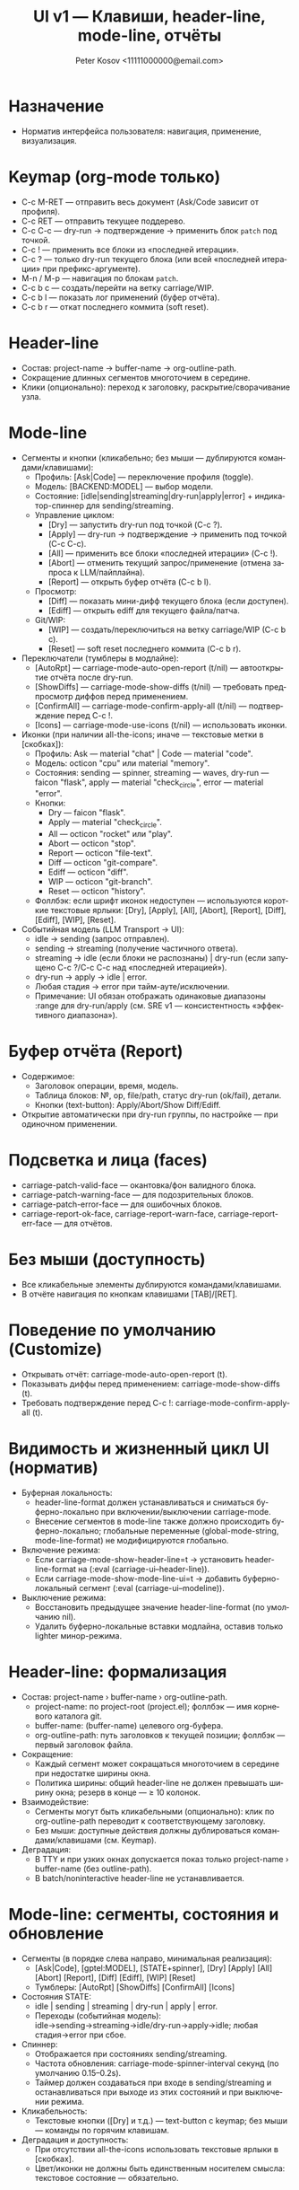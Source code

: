 #+title: UI v1 — Клавиши, header-line, mode-line, отчёты
#+author: Peter Kosov <11111000000@email.com>
#+language: ru
#+options: toc:2 num:t

* Назначение
- Норматив интерфейса пользователя: навигация, применение, визуализация.

* Keymap (org-mode только)
- C-c M-RET — отправить весь документ (Ask/Code зависит от профиля).
- C-c RET — отправить текущее поддерево.
- C-c C-c — dry-run → подтверждение → применить блок =patch= под точкой.
- C-c ! — применить все блоки из «последней итерации».
- C-c ? — только dry-run текущего блока (или всей «последней итерации» при префикс-аргументе).
- M-n / M-p — навигация по блокам =patch=.
- C-c b c — создать/перейти на ветку carriage/WIP.
- C-c b l — показать лог применений (буфер отчёта).
- C-c b r — откат последнего коммита (soft reset).

* Header-line
- Состав: project-name → buffer-name → org-outline-path.
- Сокращение длинных сегментов многоточием в середине.
- Клики (опционально): переход к заголовку, раскрытие/сворачивание узла.

* Mode-line
- Сегменты и кнопки (кликабельно; без мыши — дублируются командами/клавишами):
  - Профиль: [Ask|Code] — переключение профиля (toggle).
  - Модель: [BACKEND:MODEL] — выбор модели.
  - Состояние: [idle|sending|streaming|dry-run|apply|error] + индикатор-спиннер для sending/streaming.
  - Управление циклом:
    - [Dry] — запустить dry-run под точкой (C-c ?).
    - [Apply] — dry-run → подтверждение → применить под точкой (C-c C-c).
    - [All] — применить все блоки «последней итерации» (C-c !).
    - [Abort] — отменить текущий запрос/применение (отмена запроса к LLM/пайплайна).
    - [Report] — открыть буфер отчёта (C-c b l).
  - Просмотр:
    - [Diff] — показать мини-дифф текущего блока (если доступен).
    - [Ediff] — открыть ediff для текущего файла/патча.
  - Git/WIP:
    - [WIP] — создать/переключиться на ветку carriage/WIP (C-c b c).
    - [Reset] — soft reset последнего коммита (C-c b r).

- Переключатели (тумблеры в модлайне):
  - [AutoRpt] — carriage-mode-auto-open-report (t/nil) — автооткрытие отчёта после dry-run.
  - [ShowDiffs] — carriage-mode-show-diffs (t/nil) — требовать предпросмотр диффов перед применением.
  - [ConfirmAll] — carriage-mode-confirm-apply-all (t/nil) — подтверждение перед C-c !.
  - [Icons] — carriage-mode-use-icons (t/nil) — использовать иконки.

- Иконки (при наличии all-the-icons; иначе — текстовые метки в [скобках]):
  - Профиль: Ask — material "chat" | Code — material "code".
  - Модель: octicon "cpu" или material "memory".
  - Состояния: sending — spinner, streaming — waves, dry-run — faicon "flask", apply — material "check_circle", error — material "error".
  - Кнопки:
    - Dry — faicon "flask".
    - Apply — material "check_circle".
    - All — octicon "rocket" или "play".
    - Abort — octicon "stop".
    - Report — octicon "file-text".
    - Diff — octicon "git-compare".
    - Ediff — octicon "diff".
    - WIP — octicon "git-branch".
    - Reset — octicon "history".
  - Фоллбэк: если шрифт иконок недоступен — используются короткие текстовые ярлыки: [Dry], [Apply], [All], [Abort], [Report], [Diff], [Ediff], [WIP], [Reset].

- Событийная модель (LLM Transport → UI):  
  - idle → sending (запрос отправлен).
  - sending → streaming (получение частичного ответа).
  - streaming → idle (если блоки не распознаны) | dry-run (если запущено C-c ?/C-c C-c над «последней итерацией»).
  - dry-run → apply → idle | error.
  - Любая стадия → error при тайм-ауте/исключении.
  - Примечание: UI обязан отображать одинаковые диапазоны :range для dry-run/apply (см. SRE v1 — консистентность «эффективного диапазона»).

* Буфер отчёта (Report)
- Содержимое:
  - Заголовок операции, время, модель.
  - Таблица блоков: №, op, file/path, статус dry-run (ok/fail), детали.
  - Кнопки (text-button): Apply/Abort/Show Diff/Ediff.
- Открытие автоматически при dry-run группы, по настройке — при одиночном применении.

* Подсветка и лица (faces)
- carriage-patch-valid-face — окантовка/фон валидного блока.
- carriage-patch-warning-face — для подозрительных блоков.
- carriage-patch-error-face — для ошибочных блоков.
- carriage-report-ok-face, carriage-report-warn-face, carriage-report-err-face — для отчётов.

* Без мыши (доступность)
- Все кликабельные элементы дублируются командами/клавишами.
- В отчёте навигация по кнопкам клавишами [TAB]/[RET].

* Поведение по умолчанию (Customize)
- Открывать отчёт: carriage-mode-auto-open-report (t).
- Показывать диффы перед применением: carriage-mode-show-diffs (t).
- Требовать подтверждение перед C-c !: carriage-mode-confirm-apply-all (t).

* Видимость и жизненный цикл UI (норматив)
- Буферная локальность:
  - header-line-format должен устанавливаться и сниматься буферно-локально при включении/выключении carriage-mode.
  - Внесение сегментов в mode-line также должно происходить буферно-локально; глобальные переменные (global-mode-string, mode-line-format) не модифицируются глобально.
- Включение режима:
  - Если carriage-mode-show-header-line=t → установить header-line-format на (:eval (carriage-ui--header-line)).
  - Если carriage-mode-show-mode-line-ui=t → добавить буферно-локальный сегмент (:eval (carriage-ui--modeline)).
- Выключение режима:
  - Восстановить предыдущее значение header-line-format (по умолчанию nil).
  - Удалить буферно-локальные вставки модлайна, оставив только lighter минор-режима.

* Header-line: формализация
- Состав: project-name › buffer-name › org-outline-path.
  - project-name: по project-root (project.el); фоллбэк — имя корневого каталога git.
  - buffer-name: (buffer-name) целевого org-буфера.
  - org-outline-path: путь заголовков к текущей позиции; фоллбэк — первый заголовок файла.
- Сокращение:
  - Каждый сегмент может сокращаться многоточием в середине при недостатке ширины окна.
  - Политика ширины: общий header-line не должен превышать ширину окна; резерв в конце — ≥ 10 колонок.
- Взаимодействие:
  - Сегменты могут быть кликабельными (опционально): клик по org-outline-path переводит к соответствующему заголовку.
  - Без мыши: доступные действия должны дублироваться командами/клавишами (см. Keymap).
- Деградация:
  - В TTY и при узких окнах допускается показ только project-name › buffer-name (без outline-path).
  - В batch/noninteractive header-line не устанавливается.

* Mode-line: сегменты, состояния и обновление
- Сегменты (в порядке слева направо, минимальная реализация):
  - [Ask|Code], [gptel:MODEL], [STATE+spinner], [Dry] [Apply] [All] [Abort] [Report], [Diff] [Ediff], [WIP] [Reset]
  - Тумблеры: [AutoRpt] [ShowDiffs] [ConfirmAll] [Icons]
- Состояния STATE:
  - idle | sending | streaming | dry-run | apply | error.
  - Переходы (событийная модель): idle→sending→streaming→idle/dry-run→apply→idle; любая стадия→error при сбое.
- Спиннер:
  - Отображается при состояниях sending/streaming.
  - Частота обновления: carriage-mode-spinner-interval секунд (по умолчанию 0.15–0.2s).
  - Таймер должен создаваться при входе в sending/streaming и останавливаться при выходе из этих состояний и при выключении режима.
- Кликабельность:
  - Текстовые кнопки ([Dry] и т.д.) — text-button с keymap; без мыши — команды по горячим клавишам.
- Деградация и доступность:
  - При отсутствии all-the-icons использовать текстовые ярлыки в [скобках].
  - Цвет/иконки не должны быть единственным носителем смысла: текстовое состояние — обязательно.

* Немонолитность и отсутствие глобальных побочных эффектов
- UI не должен модифицировать глобальные переменные Emacs, влияющие на все буферы.
- Все изменения ограничены текущим org-буфером с активным carriage-mode.
- Специальные буферы (например, *carriage-report*) не обязаны показывать header-line/mode-line сегменты; допускается собственный UI.

* Поведение в batch/noninteractive
- Не открывать окна с отчётами и ediff; готовить данные (буферы/временные файлы) и выводить сообщения в лог.
- header-line и модлайн-сегменты не инициализировать.

* Переменные Customize (добавление)
- carriage-mode-show-header-line (boolean, default t)
  - Управляет установкой header-line-format в целевом буфере.
- carriage-mode-show-mode-line-ui (boolean, default t)
  - Управляет вставкой сегментов в mode-line буферно-локально.
- carriage-mode-spinner-interval (number, default 0.15)
  - Интервал обновления спиннера состояний.
- carriage-mode-headerline-max-width (integer or nil, default nil)
  - При ненулевом значении — жёсткая максимальная ширина header-line; nil — авто по ширине окна.
- carriage-mode-use-icons (boolean, default nil)
  - Использовать иконки, если доступен all-the-icons; иначе — текстовые ярлыки (см. выше).

* Тесты (минимальная матрица для UI)
- Включение/выключение:
  - Включить carriage-mode → header-line-format и модлайн-сегменты установлены буферно-локально.
  - Выключить → восстановлены предыдущие значения, спиннер-таймер отменён.
- Состояния и спиннер:
  - При имитации sending/streaming спиннер изменяется не реже, чем раз в 2*interval; при возврате в idle исчезает.
- Деградация:
  - В TTY/узком окне header-line корректно сокращается и остаётся читабельным.
- Неглобальность:
  - В другом буфере без carriage-mode header-line/mode-line остаются неизменными.

